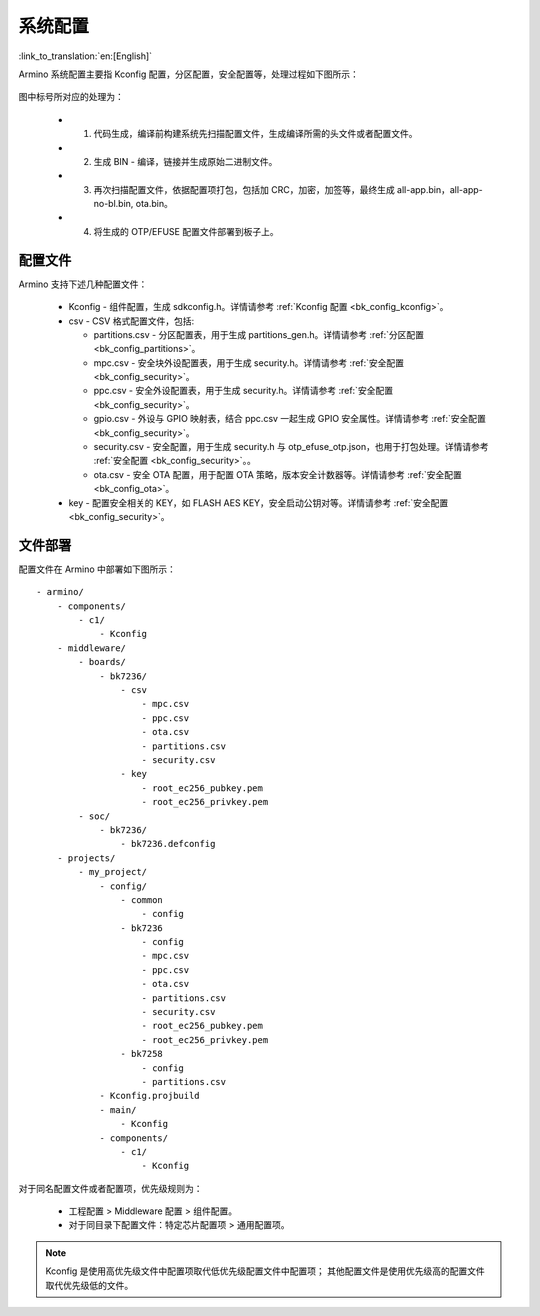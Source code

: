 .. _bk_config_overview:

系统配置
========================

:link_to_translation:`en:[English]`

Armino 系统配置主要指 Kconfig 配置，分区配置，安全配置等，处理过程如下图所示：

.. figure:: picture/config_overview.svg
    :align: center
    :alt: 8                                                                                           
    :figclass: align-center

图中标号所对应的处理为：

 - 1. 代码生成，编译前构建系统先扫描配置文件，生成编译所需的头文件或者配置文件。
 - 2. 生成 BIN - 编译，链接并生成原始二进制文件。
 - 3. 再次扫描配置文件，依据配置项打包，包括加 CRC，加密，加签等，最终生成 all-app.bin，all-app-no-bl.bin, ota.bin。
 - 4. 将生成的 OTP/EFUSE 配置文件部署到板子上。

配置文件
------------------------

Armino 支持下述几种配置文件：

 - Kconfig - 组件配置，生成 sdkconfig.h。详情请参考 :ref:`Kconfig 配置 <bk_config_kconfig>`。
 - csv - CSV 格式配置文件，包括:

   - partitions.csv - 分区配置表，用于生成 partitions_gen.h。详情请参考 :ref:`分区配置 <bk_config_partitions>`。
   - mpc.csv - 安全块外设配置表，用于生成 security.h。详情请参考 :ref:`安全配置 <bk_config_security>`。
   - ppc.csv - 安全外设配置表，用于生成 security.h。详情请参考 :ref:`安全配置 <bk_config_security>`。
   - gpio.csv - 外设与 GPIO 映射表，结合 ppc.csv 一起生成 GPIO 安全属性。详情请参考 :ref:`安全配置 <bk_config_security>`。
   - security.csv - 安全配置，用于生成 security.h 与 otp_efuse_otp.json，也用于打包处理。详情请参考 :ref:`安全配置 <bk_config_security>`。。
   - ota.csv - 安全 OTA 配置，用于配置 OTA 策略，版本安全计数器等。详情请参考 :ref:`安全配置 <bk_config_ota>`。
 - key - 配置安全相关的 KEY，如 FLASH AES KEY，安全启动公钥对等。详情请参考 :ref:`安全配置 <bk_config_security>`。

文件部署
-----------------------

配置文件在 Armino 中部署如下图所示：

::

    - armino/
        - components/
            - c1/
                - Kconfig
        - middleware/
            - boards/
                - bk7236/
                    - csv
                        - mpc.csv
                        - ppc.csv
                        - ota.csv
                        - partitions.csv
                        - security.csv
                    - key
                        - root_ec256_pubkey.pem
                        - root_ec256_privkey.pem
            - soc/
                - bk7236/
                    - bk7236.defconfig
        - projects/
            - my_project/
                - config/
                    - common
                        - config
                    - bk7236
                        - config
                        - mpc.csv
                        - ppc.csv
                        - ota.csv
                        - partitions.csv
                        - security.csv
                        - root_ec256_pubkey.pem
                        - root_ec256_privkey.pem
                    - bk7258
                        - config
                        - partitions.csv
                - Kconfig.projbuild
                - main/
                    - Kconfig
                - components/
                    - c1/
                        - Kconfig

对于同名配置文件或者配置项，优先级规则为：

 - 工程配置 > Middleware 配置 > 组件配置。
 - 对于同目录下配置文件：特定芯片配置项 > 通用配置项。

.. note::

  Kconfig 是使用高优先级文件中配置项取代低优先级配置文件中配置项；
  其他配置文件是使用优先级高的配置文件取代优先级低的文件。
